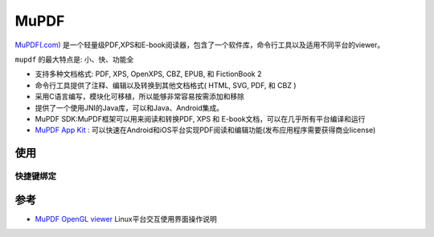 .. _mupdf:

===============
MuPDF
===============

`MuPDF(.com) <https://mupdf.com/>`_ 是一个轻量级PDF,XPS和E-book阅读器，包含了一个软件库，命令行工具以及适用不同平台的viewer。

``mupdf`` 的最大特点是: 小、快、功能全

- 支持多种文档格式: PDF, XPS, OpenXPS, CBZ, EPUB, 和 FictionBook 2
- 命令行工具提供了注释、编辑以及转换到其他文档格式( HTML, SVG, PDF, 和 CBZ )
- 采用C语言编写，模块化可移植，所以能够非常容易按需添加和移除
- 提供了一个使用JNI的Java库，可以和Java、Android集成。
- MuPDF SDK:MuPDF框架可以用来阅读和转换PDF, XPS 和 E-book文档，可以在几乎所有平台编译和运行
- `MuPDF App Kit <https://mupdf.com/docs/appkit/guide/index.html>`_ : 可以快速在Android和iOS平台实现PDF阅读和编辑功能(发布应用程序需要获得商业license)

使用
======

快捷键绑定
-----------------

.. csv-table:: mupdf快捷键
   :file: mupdf/mupdf_key_bindings.csv
   :widths: 30,70
   :header-rows: 1

参考
======

- `MuPDF OpenGL viewer <https://mupdf.com/docs/manual-mupdf-gl.html>`_ Linux平台交互使用界面操作说明
